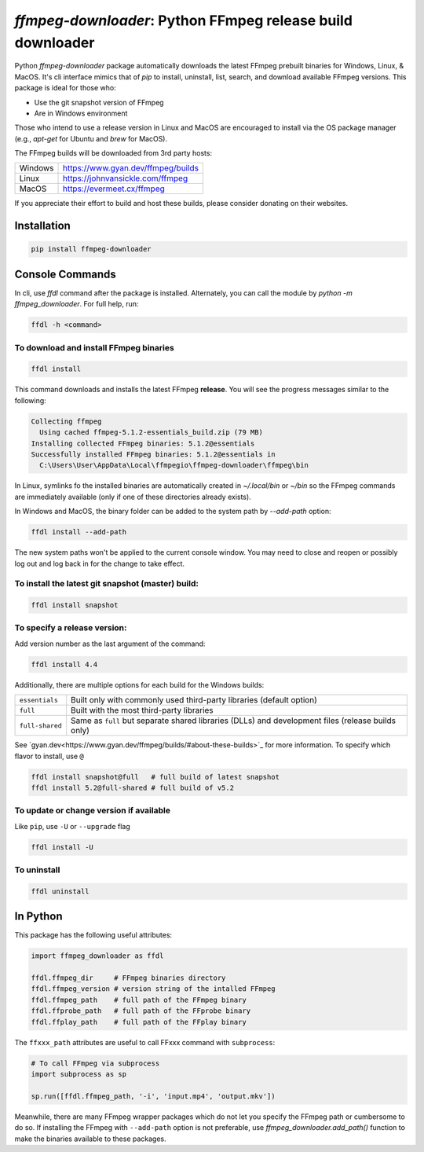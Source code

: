 `ffmpeg-downloader`: Python FFmpeg release build downloader
===========================================================

|pypi| |pypi-status| |pypi-pyvers| |github-license| |github-status|

.. |pypi| image:: https://img.shields.io/pypi/v/ffmpeg-downloader
  :alt: PyPI
.. |pypi-status| image:: https://img.shields.io/pypi/status/ffmpeg-downloader
  :alt: PyPI - Status
.. |pypi-pyvers| image:: https://img.shields.io/pypi/pyversions/ffmpeg-downloader
  :alt: PyPI - Python Version
.. |github-license| image:: https://img.shields.io/github/license/python-ffmpegio/python-ffmpeg-downloader
  :alt: GitHub License
.. |github-status| image:: https://img.shields.io/github/workflow/status/python-ffmpegio/python-ffmpeg-downloader/Run%20Tests
  :alt: GitHub Workflow Status

Python `ffmpeg-downloader` package automatically downloads the latest FFmpeg prebuilt binaries for Windows, Linux, & MacOS. 
It's cli interface mimics that of `pip` to install, uninstall, list, search, and download available FFmpeg versions. This package
is ideal for those who:

- Use the git snapshot version of FFmpeg
- Are in Windows environment
 
Those who intend to use a release version in Linux and MacOS are encouraged to install via the OS package manager 
(e.g., `apt-get` for Ubuntu and `brew` for MacOS).

The FFmpeg builds will be downloaded from 3rd party hosts:

=======  ==========================================================================
Windows  `https://www.gyan.dev/ffmpeg/builds <https://www.gyan.dev/ffmpeg/builds>`_
Linux    `https://johnvansickle.com/ffmpeg <https://johnvansickle.com/ffmpeg>`_
MacOS    `https://evermeet.cx/ffmpeg <https://evermeet.cx/ffmpeg>`_
=======  ==========================================================================

If you appreciate their effort to build and host these builds, please consider donating on their websites.

Installation
------------

.. code-block:: bash

   pip install ffmpeg-downloader

Console Commands
----------------

In cli, use `ffdl` command after the package is installed. Alternately, you can call the module by 
`python -m ffmpeg_downloader`. For full help, run:

.. code-block::

  ffdl -h <command>

To download and install FFmpeg binaries
^^^^^^^^^^^^^^^^^^^^^^^^^^^^^^^^^^^^^^^

.. code-block:: bash

  ffdl install

This command downloads and installs the latest FFmpeg **release**. You will see the progress messages
similar to the following:

.. code-block:: bash

   Collecting ffmpeg 
     Using cached ffmpeg-5.1.2-essentials_build.zip (79 MB)
   Installing collected FFmpeg binaries: 5.1.2@essentials
   Successfully installed FFmpeg binaries: 5.1.2@essentials in
     C:\Users\User\AppData\Local\ffmpegio\ffmpeg-downloader\ffmpeg\bin

In Linux, symlinks fo the installed binaries are automatically created in `~/.local/bin` or `~/bin`
so the FFmpeg commands are immediately available (only if one of these directories already exists).

In Windows and MacOS, the binary folder can be added to the system path by `--add-path` option:

.. code-block:: bash

  ffdl install --add-path

The new system paths won't be applied to the current console window. You may need to close and reopen
or possibly log out and log back in for the change to take effect.

To install the latest git snapshot (master) build:
^^^^^^^^^^^^^^^^^^^^^^^^^^^^^^^^^^^^^^^^^^^^^^^^^^

.. code-block:: bash

  ffdl install snapshot

To specify a release version:
^^^^^^^^^^^^^^^^^^^^^^^^^^^^^^^^^^^^^^^^^

Add version number as the last argument of the command:

.. code-block:: bash

  ffdl install 4.4

Additionally, there are multiple options for each build for the Windows builds:

===============    ===========================================================================
``essentials``     Built only with commonly used third-party libraries (default option)
``full``           Built with the most third-party libraries
``full-shared``    Same as ``full`` but separate shared libraries (DLLs) and development files 
                   (release builds only)
===============    ===========================================================================

See `gyan.dev<https://www.gyan.dev/ffmpeg/builds/#about-these-builds>`_ for more information. 
To specify which flavor to install, use ``@``

.. code-block:: bash

   ffdl install snapshot@full   # full build of latest snapshot
   ffdl install 5.2@full-shared # full build of v5.2

To update or change version if available
^^^^^^^^^^^^^^^^^^^^^^^^^^^^^^^^^^^^^^^^

Like ``pip``, use ``-U`` or ``--upgrade`` flag 

.. code-block:: bash

  ffdl install -U

To uninstall
^^^^^^^^^^^^

.. code-block:: bash

  ffdl uninstall

In Python
---------

This package has the following useful attributes:

.. code-block:: python
  
  import ffmpeg_downloader as ffdl

  ffdl.ffmpeg_dir     # FFmpeg binaries directory 
  ffdl.ffmpeg_version # version string of the intalled FFmpeg
  ffdl.ffmpeg_path    # full path of the FFmpeg binary
  ffdl.ffprobe_path   # full path of the FFprobe binary
  ffdl.ffplay_path    # full path of the FFplay binary


The ``ffxxx_path`` attributes are useful to call FFxxx command with ``subprocess``:

.. code-block:: python

  # To call FFmpeg via subprocess
  import subprocess as sp

  sp.run([ffdl.ffmpeg_path, '-i', 'input.mp4', 'output.mkv'])

Meanwhile, there are many FFmpeg wrapper packages which do not let you specify the
FFmpeg path or cumbersome to do so. If installing the FFmpeg with ``--add-path`` option is
not preferable, use `ffmpeg_downloader.add_path()` function to make the binaries available
to these packages.
